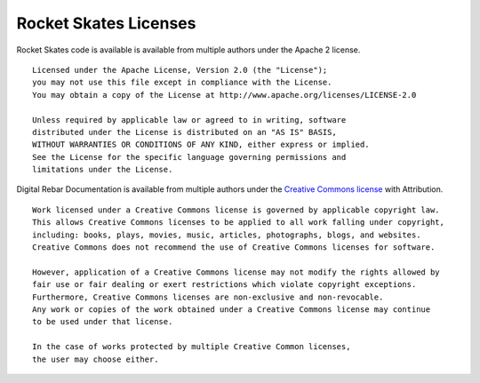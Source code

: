 .. _licenses:

Rocket Skates Licenses
======================

Rocket Skates code is available is available from multiple authors under the Apache 2 license.

::

    Licensed under the Apache License, Version 2.0 (the "License");
    you may not use this file except in compliance with the License.
    You may obtain a copy of the License at http://www.apache.org/licenses/LICENSE-2.0    

    Unless required by applicable law or agreed to in writing, software
    distributed under the License is distributed on an "AS IS" BASIS,
    WITHOUT WARRANTIES OR CONDITIONS OF ANY KIND, either express or implied.
    See the License for the specific language governing permissions and
    limitations under the License.

Digital Rebar Documentation is available from multiple authors under the `Creative Commons license <https://en.wikipedia.org/wiki/Creative_Commons_license>`_ with Attribution.

::

    Work licensed under a Creative Commons license is governed by applicable copyright law. 
    This allows Creative Commons licenses to be applied to all work falling under copyright, 
    including: books, plays, movies, music, articles, photographs, blogs, and websites. 
    Creative Commons does not recommend the use of Creative Commons licenses for software.

    However, application of a Creative Commons license may not modify the rights allowed by
    fair use or fair dealing or exert restrictions which violate copyright exceptions. 
    Furthermore, Creative Commons licenses are non-exclusive and non-revocable. 
    Any work or copies of the work obtained under a Creative Commons license may continue
    to be used under that license.

    In the case of works protected by multiple Creative Common licenses, 
    the user may choose either.
